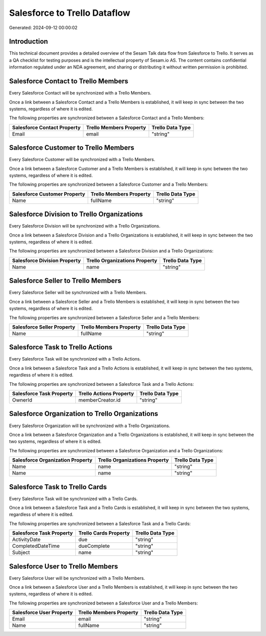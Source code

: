 =============================
Salesforce to Trello Dataflow
=============================

Generated: 2024-09-12 00:00:02

Introduction
------------

This technical document provides a detailed overview of the Sesam Talk data flow from Salesforce to Trello. It serves as a QA checklist for testing purposes and is the intellectual property of Sesam.io AS. The content contains confidential information regulated under an NDA agreement, and sharing or distributing it without written permission is prohibited.

Salesforce Contact to Trello Members
------------------------------------
Every Salesforce Contact will be synchronized with a Trello Members.

Once a link between a Salesforce Contact and a Trello Members is established, it will keep in sync between the two systems, regardless of where it is edited.

The following properties are synchronized between a Salesforce Contact and a Trello Members:

.. list-table::
   :header-rows: 1

   * - Salesforce Contact Property
     - Trello Members Property
     - Trello Data Type
   * - Email
     - email
     - "string"


Salesforce Customer to Trello Members
-------------------------------------
Every Salesforce Customer will be synchronized with a Trello Members.

Once a link between a Salesforce Customer and a Trello Members is established, it will keep in sync between the two systems, regardless of where it is edited.

The following properties are synchronized between a Salesforce Customer and a Trello Members:

.. list-table::
   :header-rows: 1

   * - Salesforce Customer Property
     - Trello Members Property
     - Trello Data Type
   * - Name
     - fullName
     - "string"


Salesforce Division to Trello Organizations
-------------------------------------------
Every Salesforce Division will be synchronized with a Trello Organizations.

Once a link between a Salesforce Division and a Trello Organizations is established, it will keep in sync between the two systems, regardless of where it is edited.

The following properties are synchronized between a Salesforce Division and a Trello Organizations:

.. list-table::
   :header-rows: 1

   * - Salesforce Division Property
     - Trello Organizations Property
     - Trello Data Type
   * - Name
     - name
     - "string"


Salesforce Seller to Trello Members
-----------------------------------
Every Salesforce Seller will be synchronized with a Trello Members.

Once a link between a Salesforce Seller and a Trello Members is established, it will keep in sync between the two systems, regardless of where it is edited.

The following properties are synchronized between a Salesforce Seller and a Trello Members:

.. list-table::
   :header-rows: 1

   * - Salesforce Seller Property
     - Trello Members Property
     - Trello Data Type
   * - Name
     - fullName
     - "string"


Salesforce Task to Trello Actions
---------------------------------
Every Salesforce Task will be synchronized with a Trello Actions.

Once a link between a Salesforce Task and a Trello Actions is established, it will keep in sync between the two systems, regardless of where it is edited.

The following properties are synchronized between a Salesforce Task and a Trello Actions:

.. list-table::
   :header-rows: 1

   * - Salesforce Task Property
     - Trello Actions Property
     - Trello Data Type
   * - OwnerId
     - memberCreator.id
     - "string"


Salesforce Organization to Trello Organizations
-----------------------------------------------
Every Salesforce Organization will be synchronized with a Trello Organizations.

Once a link between a Salesforce Organization and a Trello Organizations is established, it will keep in sync between the two systems, regardless of where it is edited.

The following properties are synchronized between a Salesforce Organization and a Trello Organizations:

.. list-table::
   :header-rows: 1

   * - Salesforce Organization Property
     - Trello Organizations Property
     - Trello Data Type
   * - Name
     - name
     - "string"
   * - Name	
     - name
     - "string"


Salesforce Task to Trello Cards
-------------------------------
Every Salesforce Task will be synchronized with a Trello Cards.

Once a link between a Salesforce Task and a Trello Cards is established, it will keep in sync between the two systems, regardless of where it is edited.

The following properties are synchronized between a Salesforce Task and a Trello Cards:

.. list-table::
   :header-rows: 1

   * - Salesforce Task Property
     - Trello Cards Property
     - Trello Data Type
   * - ActivityDate
     - due
     - "string"
   * - CompletedDateTime
     - dueComplete
     - "string"
   * - Subject
     - name
     - "string"


Salesforce User to Trello Members
---------------------------------
Every Salesforce User will be synchronized with a Trello Members.

Once a link between a Salesforce User and a Trello Members is established, it will keep in sync between the two systems, regardless of where it is edited.

The following properties are synchronized between a Salesforce User and a Trello Members:

.. list-table::
   :header-rows: 1

   * - Salesforce User Property
     - Trello Members Property
     - Trello Data Type
   * - Email
     - email
     - "string"
   * - Name
     - fullName
     - "string"

